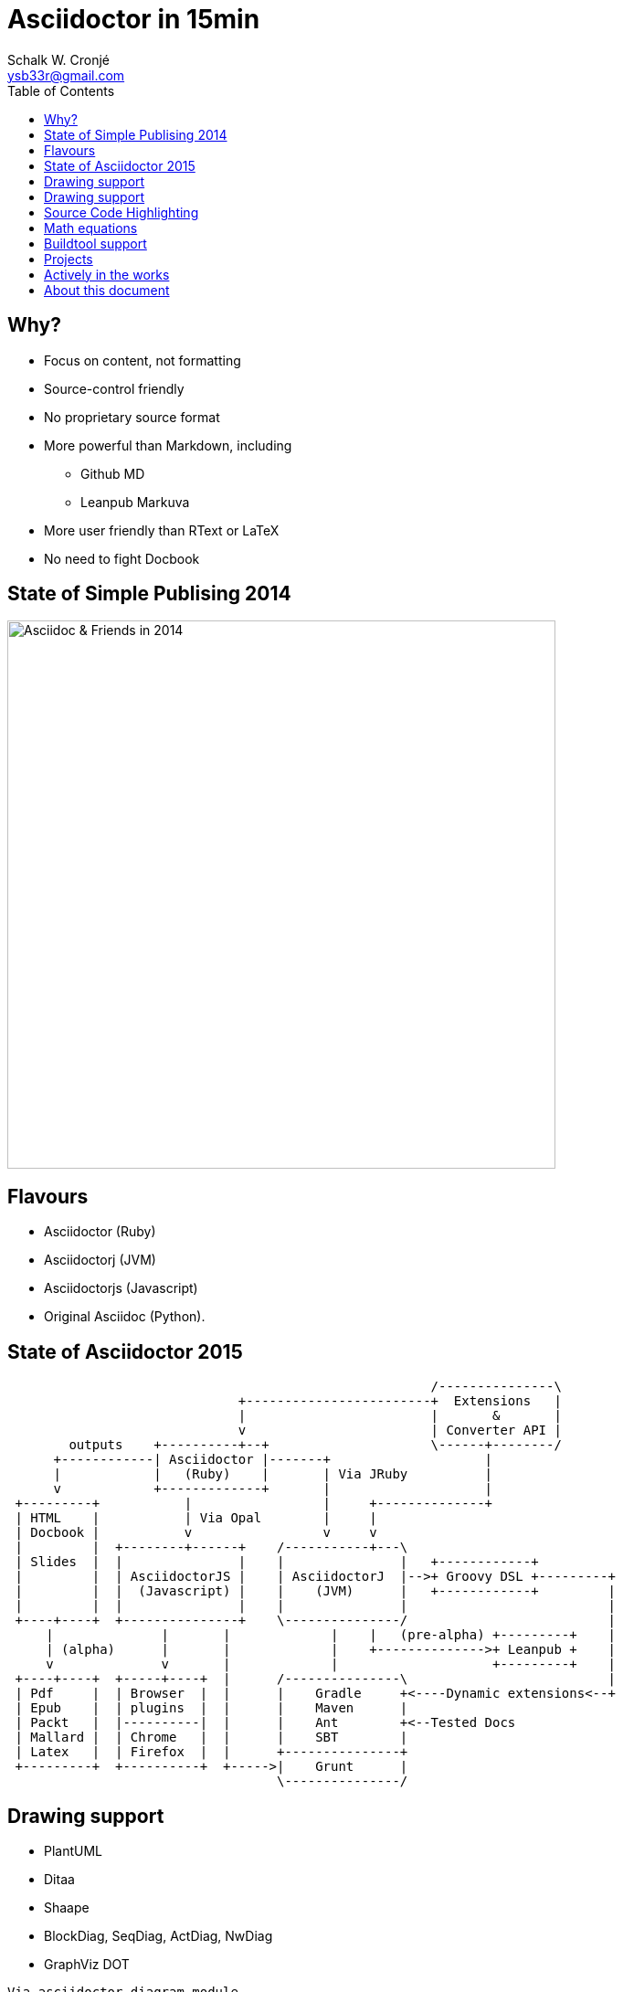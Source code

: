 = Asciidoctor in 15min
:author: Schalk W. Cronjé
:email: ysb33r@gmail.com
:twitter: @ysb33r
:revealjs_keyboard: true
:revealjs_overview: true
:revealjs_theme: white
:revealjs_controls: false
:revealjs_history: true
:revealjs_slideNumber: true
:revealjs_center: true
:imagesdir: images
:icons: font
:toc: left
:stem: asciimath

== Why?

* Focus on content, not formatting
* Source-control friendly
* No proprietary source format
* More powerful than Markdown, including
** Github MD
** Leanpub Markuva
* More user friendly than RText or LaTeX
* No need to fight Docbook

== State of Simple Publising 2014

image::asciidoc_in_2014_700x700.jpg["Asciidoc & Friends in 2014",600,600]

== Flavours

* Asciidoctor (Ruby)
* Asciidoctorj (JVM)
* Asciidoctorjs (Javascript)
* Original Asciidoc (Python).

== State of Asciidoctor 2015

[ditaa]
....
                                                       /---------------\
                              +------------------------+  Extensions   |
                              |                        |       &       |
                              v                        | Converter API |
        outputs    +----------+--+                     \------+--------/
      +------------| Asciidoctor |-------+                    |
      |            |   (Ruby)    |       | Via JRuby          |
      v            +-------------+       |                    |
 +---------+           |                 |     +--------------+
 | HTML    |           | Via Opal        |     |
 | Docbook |           v                 v     v
 |         |  +--------+------+    /-----------+---\
 | Slides  |  |               |    |               |   +------------+
 |         |  | AsciidoctorJS |    | AsciidoctorJ  |-->+ Groovy DSL +---------+
 |         |  |  (Javascript) |    |    (JVM)      |   +------------+         |
 |         |  |               |    |               |                          |
 +----+----+  +---------------+    \---------------/                          |
     |              |       |             |    |   (pre-alpha) +---------+    |
     | (alpha)      |       |             |    +-------------->+ Leanpub +    |
     v              v       |             |                    +---------+    |
 +----+----+  +-----+----+  |      /---------------\                          |
 | Pdf     |  | Browser  |  |      |    Gradle     +<----Dynamic extensions<--+
 | Epub    |  | plugins  |  |      |    Maven      |
 | Packt   |  |----------|  |      |    Ant        +<--Tested Docs
 | Mallard |  | Chrome   |  |      |    SBT        |
 | Latex   |  | Firefox  |  |      +---------------+
 +---------+  +----------+  +----->|    Grunt      |
                                   \---------------/
....

== Drawing support

* PlantUML
* Ditaa
* Shaape
* BlockDiag, SeqDiag, ActDiag, NwDiag
* GraphViz DOT

`Via asciidoctor-diagram module`

== Drawing support

```
                   +-------------+
                   | Asciidoctor |-------+
                   |   diagram   |       |
                   +-------------+       | PNG out
                       ^                 |
                       | ditaa in        |
                       |                 v
 +--------+   +--------+----+    /---------------\
 |        | --+ Asciidoctor +--> |               |
 |  Text  |   +-------------+    |   Beautiful   |
 |Document|   |   !magic!   |    |    Output     |
 |     {d}|   |             |    |               |
 +---+----+   +-------------+    \---------------/
```

== Source Code Highlighting

```
[source,cpp]
----
int main(int argc,char** argv) {
  std::cout << "Hello, world!" << std::endl;
}
----
```

ifndef::backend-html5[]
[source,cpp]
----
int main(int argc,char** argv) {
  std::cout << "Hello, world!" << std::endl;
}
----
endif::backend-html5[]
ifdef::backend-html5[]
[source,cpp]
----
int main(int argc,char** argv) {
  std::cout << "Hello, world!" << std::endl; // <1>
}
----
endif::backend-html5[]

== Math equations

[asciimath]
++++
sqrt(4) = 2
++++

[latexmath]
++++
C = \alpha + \beta Y^{\gamma} + \epsilon
++++

== Buildtool support

* Maven
* Gradle
* Ant
* Grunt

== Projects

A number of projects use Asciidoctor for documentation complete with tested code snippets

* Groovy Language
* Spring
* Griffon

== Actively in the works

* Asciidoctor -> Leanpub
* Asciidoctor -> Mallard
* Asciidoctor -> LaTeX
* Asciidoctor -> Pdf
* Asciidoctor -> Epub

ifndef::backend-html5[]
== About this presentation

* Written in Asciidoctor
* Styled by asciidoctor-revealjs extension
endif::backend-html5[]
ifdef::backend-html5[]
== About this document

* Written in Asciidoctor
endif::backend-html5[]
* Built using:
** Gradle
** gradle-asciidoctor-plugin
** gradle-vfs-plugin
* https://bitbucket.org/ysb33r/asciidoctorinanutshell

ifdef::backend-revealjs[]
== Demo


== Thank you

Schalk W. Cronjé

ysb33r@gmail.com

@ysb33r
endif::backend-revealjs[]
